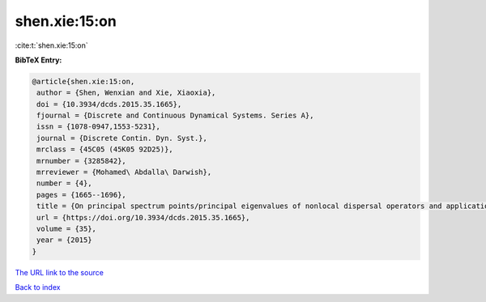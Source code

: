 shen.xie:15:on
==============

:cite:t:`shen.xie:15:on`

**BibTeX Entry:**

.. code-block:: bibtex

   @article{shen.xie:15:on,
    author = {Shen, Wenxian and Xie, Xiaoxia},
    doi = {10.3934/dcds.2015.35.1665},
    fjournal = {Discrete and Continuous Dynamical Systems. Series A},
    issn = {1078-0947,1553-5231},
    journal = {Discrete Contin. Dyn. Syst.},
    mrclass = {45C05 (45K05 92D25)},
    mrnumber = {3285842},
    mrreviewer = {Mohamed\ Abdalla\ Darwish},
    number = {4},
    pages = {1665--1696},
    title = {On principal spectrum points/principal eigenvalues of nonlocal dispersal operators and applications},
    url = {https://doi.org/10.3934/dcds.2015.35.1665},
    volume = {35},
    year = {2015}
   }
`The URL link to the source <ttps://doi.org/10.3934/dcds.2015.35.1665}>`_


`Back to index <../By-Cite-Keys.html>`_
